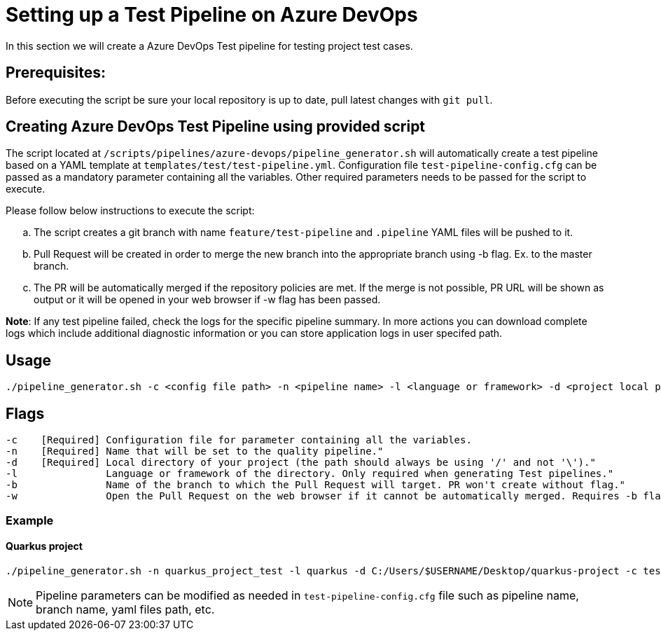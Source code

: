 = Setting up a Test Pipeline on Azure DevOps

In this section we will create a Azure DevOps Test pipeline for testing project test cases.

== *Prerequisites:*
Before executing the script be sure your local repository is up to date, pull latest changes with `git pull`.

== *Creating Azure DevOps Test Pipeline using provided script*

The script located at `/scripts/pipelines/azure-devops/pipeline_generator.sh` will automatically create a test pipeline based on a YAML template at `templates/test/test-pipeline.yml`. Configuration file `test-pipeline-config.cfg` can be passed as a mandatory parameter containing all the variables. Other required parameters needs to be passed for the script to execute. 

Please follow below instructions to execute the script:
[loweralpha]
. The script creates a git branch with name `feature/test-pipeline` and `.pipeline` YAML files will be pushed to it.
. Pull Request will be created in order to merge the new branch into the appropriate branch using -b flag. Ex. to the master branch. 
. The PR will be automatically merged if the repository policies are met. If the merge is not possible, PR URL will be shown as output or it will be opened in your web browser if -w flag has been passed.

:hardbreaks-option:
*Note*: If any test pipeline failed, check the logs for the specific pipeline summary. In more actions you can download complete logs which include additional diagnostic information or you can store application logs in user specifed path.

== Usage

```
./pipeline_generator.sh -c <config file path> -n <pipeline name> -l <language or framework> -d <project local path>  -b <target branch> [-w]
```
== Flags

```
-c    [Required] Configuration file for parameter containing all the variables.
-n    [Required] Name that will be set to the quality pipeline."
-d    [Required] Local directory of your project (the path should always be using '/' and not '\')."
-l               Language or framework of the directory. Only required when generating Test pipelines."
-b               Name of the branch to which the Pull Request will target. PR won't create without flag."
-w               Open the Pull Request on the web browser if it cannot be automatically merged. Requires -b flag."
```
=== Example

==== Quarkus project

```
./pipeline_generator.sh -n quarkus_project_test -l quarkus -d C:/Users/$USERNAME/Desktop/quarkus-project -c test-pipeline-config.cfg -b master -w
``` 
NOTE: Pipeline parameters can be modified as needed in `test-pipeline-config.cfg` file such as pipeline name, branch name, yaml files path, etc.


 






